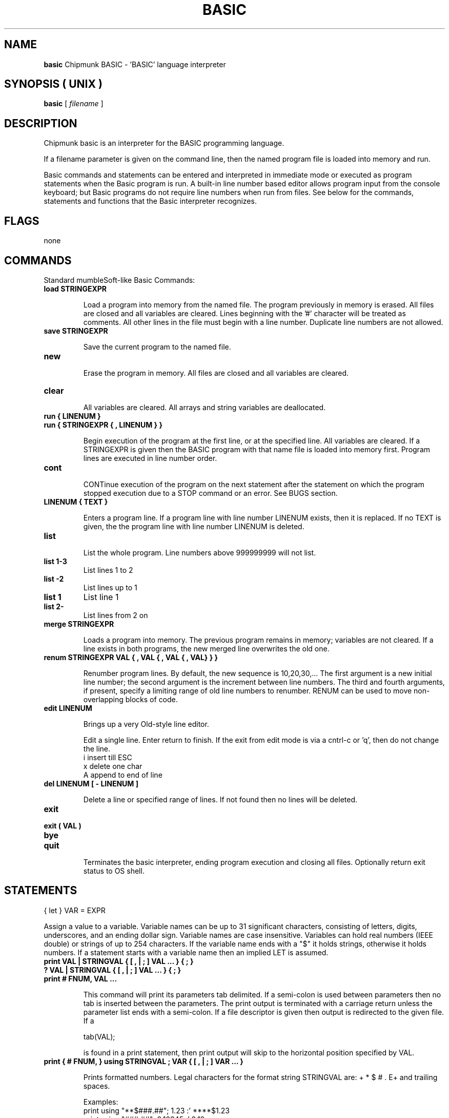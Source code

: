 .\" Copyright (c) 1991, 1992, 1993, 1994 Free Software Foundation    -*-Text-*-
.\" See section COPYING for conditions for redistribution
.\"
.\" Set up \*(lq, \*(rq if -man hasn't already set it up.
.if @@\*(lq@ \{\
.	ds lq "
.	if t .ds lq ``
.	if !@@\(lq@ .ds lq "\(lq
.\}
.if @@\*(rq@ \{\
.	ds rq "
.	if t .ds rq ''
.	if !@@\(rq@ .ds rq "\(rq
.\}
.de Id
.ds Rv \\$3
.ds Dt \\$4
..
.de Sp
.if n .sp
.if t .sp 0.4
..
.Id $Id: gcc.1,v 1.4 2002/01/28 23:19:12 pesch Exp $
.TH BASIC 1 "\*(Dt" "chipmunk-basic" "chipmunk-basic"
.SH NAME
.B basic
Chipmunk BASIC - 'BASIC' language interpreter
.SH SYNOPSIS    ( UNIX )
.B basic 
.RI "[ " filename " ]"

.SH DESCRIPTION

Chipmunk basic is an interpreter for the BASIC programming
language.

If a filename parameter is given on the command line,
then the named program file is loaded into memory and run.

Basic commands and statements can be entered and interpreted
in immediate mode or executed as program statements when the
Basic program is run.  A built-in line number based editor
allows program input from the console keyboard; but Basic
programs do not require line numbers when run from files.
See below for the commands, statements and functions that
the Basic interpreter recognizes.

.SH FLAGS

none

.SH COMMANDS

Standard mumbleSoft-like Basic Commands:

.TP
.B load STRINGEXPR

Load a program into memory from the named file. The
program previously in memory is erased.  All files are
closed and all variables are cleared.  Lines beginning
with the '#' character will be treated as comments. 
All other lines in the file must begin with a line
number.  Duplicate line numbers are not allowed.
.PP
.TP
.B save STRINGEXPR

Save the current program to the named file.

.TP
.B new

Erase the program in memory.  All files are closed and
all variables are cleared.

.TP
.B clear

All  variables are cleared.  All arrays and string
variables are deallocated.

.TP
.B run { LINENUM }
.TP
.B run { STRINGEXPR { , LINENUM } }

Begin execution of the program at the first line, or at
the specified line.  All variables are cleared.  If a
STRINGEXPR is given then the BASIC program with that
name file is loaded into memory first.  Program lines
are executed in line number order.

.TP
.B cont
  
CONTinue execution of the program on the next statement
after the statement on which the program stopped
execution due to a STOP command or an error.  See BUGS
section.

.TP
.B LINENUM { TEXT }

Enters a program line.  If a program line with
line number LINENUM exists, then it is replaced.
If no TEXT is given, the the program line with
line number LINENUM is deleted.

.TP
.B list

List the whole program.
Line numbers above 999999999 will not list.

.TP
.B list 1-3
List lines 1 to 2

.TP
.B list -2
List lines up to 1

.TP
.B list 1
List line 1

.TP
.B list 2-
List lines from 2 on

.TP
.B merge STRINGEXPR

Loads a program into memory.  The previous program
remains in memory; variables are not cleared.  If a
line exists in both programs, the new merged line
overwrites the old one.

.TP
.B renum STRINGEXPR VAL { , VAL { , VAL { , VAL} } }

Renumber program lines.  By default, the new sequence is
10,20,30,... The first argument is a new initial line
number; the second argument is the increment between
line numbers. The third and fourth arguments, if
present, specify a limiting range of old line numbers
to renumber.  RENUM can be used to move non-overlapping
blocks of code.
 
.TP
.B edit LINENUM

Brings up a very Old-style line editor.

Edit a single line.  Enter return to finish.  If the
exit from edit mode is via a cntrl-c or 'q', then do
not change the line.
        i       insert till ESC
        x       delete one char
        A       append to end of line

.TP
.B del LINENUM [ - LINENUM ]

Delete a line or specified range of lines. If not found
then no lines will be deleted.

.TP
.B exit
.TP
.B exit ( VAL )
.TP
.B bye
.TP
.B quit
 
Terminates the basic interpreter, ending program
execution and closing all files.  Optionally return
exit status to OS shell.

.PP
.SH STATEMENTS
.PP

{ let } VAR = EXPR

Assign a value to a variable.  Variable names can be up
to 31 significant characters, consisting of letters,
digits, underscores, and an ending dollar sign.
Variable names are case insensitive.  Variables can
hold real numbers (IEEE double) or strings of up to 254
characters.  If the variable name ends with a "$" it
holds strings, otherwise it holds numbers.  If a
statement starts with a variable name then an implied
LET is assumed.

.TP
.B print  VAL | STRINGVAL { [ , | ; ] VAL ... } { ; }
.TP
.B ?      VAL | STRINGVAL { [ , | ; ] VAL ... } { ; }
.TP
.B print # FNUM, VAL ...

This command will print its parameters tab delimited.
If a semi-colon is used between parameters then no tab
is inserted between the parameters.  The print
output is terminated with a carriage return unless the
parameter list ends with a semi-colon.  If a file
descriptor is given then output is redirected to the
given file.  If a

        tab(VAL);
        
is found in a print statement, then print output will
skip to the horizontal position specified by VAL.

.TP
.B print { # FNUM, } using STRINGVAL ; VAR { [ , | ; ] VAR ... }

Prints formatted numbers.  Legal characters for the
format string STRINGVAL are: + * $ # . E+ and trailing
spaces.

Examples:
        print using "**$###.##"; 1.23  :' ****$1.23
        print using "###.##"; 2.12345  :'   2.12
        print using "#.##E+##"; 2345.6 :'   2.35E+03
        
.TP
.B input  STRINGVAR | VAR  { , VAR }
.TP
.B input  "prompt"; { STRINGVAR | VAR  { , VAR } }
.TP
.B input  { # FNUM , } { STRINGVAR | VAR { , VAR } }

Input from the console or from the file specified by
FNUM. If the input is from the console then a prompt
string can optionally be printed.

*** NOTE ***

All input to string variables is "line input"; a whole
input line will be read into one string variable.  The
number of comma seperated numeric values in the input
data must be less than or equal to the number of
numeric variables in the INPUT statement.  This INPUT
usage is different from other versions Basic.

.TP
.B get STRINGVAR

Gets one character from the console keyboard.  Blocking.

.TP
.B fputbyte VAL, # FNUM

Writes one byte to the file specified by FNUM.

.TP
.B fseek # FNUM, VAL

Seeks to file position.

.TP
.B get # FNUM, VAL, TYPED-VAR

Reads one record from a random access file into VAR.

.TP
.B put # FNUM, VAL, TYPED-VAR

Write one record to a random access file from VAR.

.TP
.B cls
Clear the terminals screen.  Leaves the cursor in the
upper left corner.  For Applesoft BASIC fans, the
"home" command will also do this.

.TP
.B end

Terminates program execution and returns to the command
prompt.  Not required.

.TP
.B stop

Stops the execution of the program and returns to
the command prompt.  Prints a "Break..." message.

.TP
.B if EXPR then STATEMENT { : STATEMENT } { : else STATEMENT }
.TP
.B if EXPR then LINENUM
.TP
.B if EXPR

The IF statement.  If the condition is true then the
STATEMENTS after the THEN are executed and the
statements after the ELSE are skipped.  If the
condition is false then the statements after the "else"
are executed instead.  If the item after "then" is a
line number then a goto is executed.

If the condition is true and there is no THEN on the
same line, statements are executed until a line
with an ENDIF is found.  (block IF() ... ENDIF)

.TP
.B for VAR = EXPR to EXPR { step EXPR }

Beginning of a FOR-NEXT loop.  It takes a starting
value, a limit and an optional step argument.  If the
step value is negative, the variable counts down.  The
body of the loop is not executed if the end condition
is true initially.

Example:
        for i=1 to 10 : print i, : next i
        rem prints the numbers from 1 through 10

.TP
.B next { VAR }

End of a FOR-NEXT loop.  If the termination conditions
are met then execution falls through to the following
statement, otherwise execution returns to the statement
following the FOR statement with the corresponding
index variable. If there no index variable parameter,
the innermost FOR loop is used.

.TP
.B exit for

Exits the current FOR-NEXT loop.

.TP
.B while { EXPR }

Start of a WHILE loop. The loop is repeated until EXPR
is false. If EXPR is false at loop entry, then the loop
is not executed . A WHILE loop must be terminated by a
balancing WEND statement.

.TP
.B wend { EXPR }

Terminating statement of a WHILE loop.  If EXPR is true
then exit the loop.  Only one WEND is allowed for each
WHILE.  A WHILE-WEND loop without a condition will loop
forever.

.TP
.B exit while

Exits the current WHILE-WEND loop.

.TP
.B gosub LINENUM

Transfer command to a line number. Save return address
so that the program can resume execution at the
statement after the "gosub" command.  The recursion
depth is limited only by available memory.

.TP
.B return

Returns from the most recently activated subroutine
call (which must have been called by GOSUB).

.TP
.B goto LINENUM

This statement will transfer control to the line number
specified.  If the program is not running, then this
command will begin execution at the specified line
without clearing the variables.  An "Undefined line"
error will occur if LINENUM doesn't exist in the
program.

.TP
.B on EXPR   goto  LINENUM { , LINENUM ... }
.TP
.B on EXPR   gosub LINENUM { , LINENUM ... }
This command will execute either a goto or a gosub to
the specified line number indexed by the value of EXPR.
If EXPR is larger than the number of LINENUMs, then
control passes to the next statement.

.TP
.B on error  goto  LINENUM

If the error form is used, only one linenumber is
allowed.  LINENUM is the line to which control is
transferred if an error occurs.  A GOTO or CONT
statement can be used to resume execution.  An error
inside a named SUB subroutine cannot be resumed from
or CONTinued.

.TP
.B sub NAME ( VAR { , VAR ... } }

Subroutine entry.  May be called by a CALL statement or
by NAME. A SUB subroutine must be exited by a RETURN or
END SUB statement.  There should be only one RETURN or
END SUB statement per SUB definition.  The variables in
the VAR list become local variables. String and numeric
arguments are passed by value; array arguments must be
pre-dimensioned and are passed by reference.

Example:
        110  x = foo (7, j)  : rem Pass 7 and j by value.
        ...
        2000 sub foo (x,y,z) : rem z is a local variable
        2010   print x       : rem prints 7
        ...
        2080   foo = y+1     : rem return value
        2090 end sub

Subroutine definitions may not be nested.
.PP
.TP
.B select case EXPR

Multi-way branch.  Executes the statements after
the CASE statement which matches the SELECT CASE
expression, then skips to the END SELECT statement.
If there is no match, and a CASE ELSE statement is
present, then execution defaults to the statements
following the CASE ELSE.

Example:

        200 select case x
        210   case 2
        ...
        230   case 3, 4
        ...
        270   case else
        ...
        290 end select
.PP
.TP
.B dim VAR( d { , d { , d } } ) { , VAR( d { , d { , d } } ) }

Dimension an array or list of arrays (string or numeric). 
A maximum of 4 dimensions can be used. The maximum
dimension size is limited by available memory. Legal
array subscripts are from 0 up and including the
dimension specified; d+1 elements are allocated.  All
arrays must be dimensioned before use.

Example:
        10 dim a(10)
        20 for i=0 to 10
        30   a(i) = i^2
        40 next i
        50 print a(5)
        60 rem should print 25

.TP
.B data ITEM { , ITEM }

DATA statements contain the data used in the READ
statements. Items must be separated by commas.  The
items may be either numeric or string expressions,
corresponding to the type of variable being read.
Reading the wrong kind of object produces a "Type
mismatch" error.  Strings must be encapsulated with
quote marks.

.TP
.B read VAR { , VAR }

Read data from the DATA statements contained in the
program. List items can be either string or numeric
variables. Reading past the end the last DATA statement
generates an error.

.TP
.B restore { LINENUM }

The RESTORE statement causes the next READ to use the
first DATA statement in the program.  If a LINENUM is
given then the DATA statement on or after that
particular line is used next.

.TP
.B rem or "`"

A remark or comment statement.  Ignored by the program
during execution, however a REM statement can be the
target of a GOTO or GOSUB.

.TP
.B open STRINGEXPR for { input|output|append } as # FNUM

Open a file. The { input|output|append } parameter
specifies whether the file is to be read, written or
appended.  If STRINGEXPR is "stdin" for input or
"stdout" for output then the console will be used
instead of a file.  A "file not found" error will
occur if a non-existant file is specified in an OPEN
for input statement.  FNUM must be an integer value
between 0 and 8.

.TP
.B open STRINGEXPR for random as # FNUM len = VAL

Opens a random access file.  Only GET and PUT statement
are allowed to read and write random access files.

.TP
.B open ... else goto LINENUM

See OPEN command.
LINENUM is the line to which control is transferred if
an error in opening a file occurs.  The variable ERL is
set to the line number on which the file open error
occured.

.TP
.B close # FNUM

Close a file. Releases the file descriptor and flushes
out all stored data.

.TP
.B def fnNAME ( VAR { , VAR } ) = EXPR

Define a user definable function.  Obsolete.

Example:
        10 def fnplus(x,y) = x+y
        20 print fnplus(3,5)
        30 rem - should print 8

.TP
.B mat ARRAY-VAR = EXPR

Fills a 1 or 2 dimensional array with a constant
value given by EXPR.

.TP
.B mat ARRAY-VAR = ARRAY-VAR

Copys a 2 dimensional array.  The dimensions
must match.

.TP
.B mat ARRAY-VAR = transpose ARRAY-VAR

Transposes a 2 dimensional array.  The dimensions of
the first array must correspond to the transpose of
the dimensions of the second array.

.TP
.B mat ARRAY-VAR = ARRAY-VAR { + | * } { EXPR | ARRAY-VAR }

Adds or multiplies a 2 dimensional array by either
an expression or another array.  The dimensions must
be appropriate for matrix addition or matrix
multiplication.

.TP
.B mat ARRAY-VAR = inv ARRAY-VAR

Inverts a 2 dimensional non-singular square matrix. 

.TP
.B det (ARRAY-VAR)

Returns the determinant of a 2 dimensional square
matrix. 

.TP
.B fn fot (ARRAY-VAR)

Returns the dot product of two 1 dimensional arrays.

.TP
.B mat origin { 0 | 1 }

Sets the matrix index origin to either 0 or 1 for all
MAT statements, including fill.  Defaults to 1.

.TP
.B fn fft1 ( 1, ARRAY_ELEMENT, ARRAY_ELEMENT, SIZE_VAL )

In place 1d Discrete Fourier Transform of real and
imaginary arrays of at least size SIZE_VAL, starting
at the referenced array indexes.  SIZE_VAL must be
a power of 2.  Uses FFT algorithm.

Example:
        fn fft1 ( 1, x(0), y(0), 256 )


.TP
.B type CLASSNAME

Creates a structure definition type.  Each field
requires a separate line.  Legal types are string,
integer, longint and double.  The definition must
conclude with an END TYPE statement.  Use the
DIM AS NEW statement to create records containing
the structure specified by a TYPE statement.

Example:
        300 type person
        310   name as string * 32
        311     rem  31 chars in length
        320   age as integer
        312     rem  2 byte integers
        330   weight as double
        331     rem  8 byte doubles
        340 end type
        400 dim friend1 as new person
        410 friend1.name = "Mark"
        420 friend1.age = 13
        430 print friend1.name, friend1.age
.PP
.TP
.B class CLASSNAME { extends SUPERCLASSNAME }

Creates a class definition.  Class definitions can then
be used to create objects with member functions (also
called methods.)  Classes inherit members from
superclasses (single inheritance.)

Example:
    CLASS bar
        y AS integer
        z AS PRIVATE double   ' private data
        s AS PUBLIC string    ' public keyword optional
        SUB blah(v)           ' public member function
            this.y = v + 7
        END SUB
    END CLASS

    DIM b AS NEW bar        ' create object b
    CALL b.blah(1)          ' send message "blah(1)" to b

CLASS and TYPE definitions are global, and cannot be
nested inside other class definitions or subroutines.

.TP
.B dim VAR { ( INT ) } as new CLASSNAME

Create a record (TYPED-VAR) or object using a
previously defined structure definition type created
by TYPE...END TYPE or CLASS..END CLASS.  Optionally
creates an array of records or objects.

.TP
.B erase VAR

Un-dimensions a dimensioned array.  Frees memory.

.TP
.B option degrees

Changes the trigonometric functions to take parameters
and return results in degrees instead of radians.

.TP
{ let } mid$( STRINGVAR, EXPR1, EXPR2 ) = STRINGEXPR

Replace the sub-string in STRINGVAR, starting at
character position EXPR1, with character length EXPR2,
with the (EXPR2 in length) string STRINGEXPR.

.TP
{ let } field$( STRINGVAR, VAL { ,STRINGVAL } ) = STRINGEXPR

Replace the N-th field of STRINGVAR with STRINGEXPR.

.TP
.B poke ADDR_EXPR, DATA_EXPR

Poke a byte into a memory location. Unreasonable
addresses can cause bus or segmentation errors.

.TP
.B push VAR { , VAR ... }

Pushes one or more expressions or variables onto an
internal stack.  Expressions can be returned using the
POP function; variables can be returned by using the
POP statement.

.TP
.B pop VAL

POP statement (see also POP function). Pops VAL
variables off the internal stack, restoring the value
of those variables to their pushed values.

.TP
.B exec(STRINGEXPR)

Executes STRINGEXPR as a statement or command. 
e.g. exec("print " + "x") will print the value of x.
.PP
.SH NUMERIC FUNCTIONS
.PP

.TP
.B sgn(VAL)

Returns the sign of the parameter value.  Returns 1 if
the value is greater than zero , zero if equal to zero.
-1 if negative.

.TP
.B abs(x)

Returns the absolute value of x.

.TP
.B int(x)

Returns the integer value of x.  Truncates toward negative infinity.
The absolute value of x must be less than 2^31-1.
The usage int(x, 0) truncates towards zero.

.TP
.B floor(x)

Returns the integer value of x.
Truncates toward negative infinity.

.TP
.B sqr(x)

Returns the square root of x.

.TP
.B log(x)

Returns the natural logarithm of x.

.TP
.B log10(x)

Returns the logarithm base 10 of x.

.TP
.B exp(x)

Returns e^x. e=2.7182818...

.TP
.B sin(x)
.TP
.B cos(x)
.TP
.B atn(x)
.TP
.B atn(y,x)

Trigonometric functions: sin, cosine and arctangent. 

.TP
.B pi

Returns pi, 3.141592653589793... 

.TP
.B rnd ( EXPR )

Returns an integer pseudo-random number between 0 and
int(EXPR)-1 inclusive. If EXPR is 1, then returns a
rational number between 0 (inclusive) and 1.  If EXPR
is negative then EXPR seeds the random number generator.

.TP
.B randomize EXPR

Seeds the random number generator with the integer
EXPR. The pseudo-random number generator should return
the same sequence when seeded with the same start
value.  The actual sequence may be system dependant.

.TP
.B len( STRINGEXPR )

Returns the length of the string STRINGEXPR.

.TP
.B len( TYPED-VAR )

Returns the length, in bytes, of a typed record
(one created by DIM AS).

.TP
.B val( STRINGEXPR | EXPR )

Value of the expression contained in a STRINGEXPR or
EXPR.  STRINGEXPR may be a string literal, variable,
function, or expression.

For example, VAL("1 + sqr(4)") yields 3.

.TP
.B asc( STRINGEXPR )

Returns the ascii code for the first character of
STRINGEXPR.  A null string returns zero.

.TP
.B instr(a$, b$ { , VAL } )

Returns the position of the substring b$ in the
string a$ or returns a zero if b$ is not a substring.
VAL is an optional starting position in a$

.TP
.B ubound( VAR [, EXPR ] )

If VAR is a dimensioned array, returns the maximum
legal subscript of the first dimension of that array,
else returns 0.  Use EXPR to return other dimensions.

.TP
.B isarray( VAR )

If VAR is a dimensioned array, returns the number
of dimensions, otherwise returns 0.

.TP
.B fgetbyte( FILENUM )

Reads one byte from the open file specified by FILENUM
and returns an unsigned numeric value [0..255].

.TP
.B eof(FILENUM)

Returns true if the the last INPUT statement, INPUT$
or FGETBYTE function call which referenced the text
file specified by FILENUM tried to read past the end
of file. (Note that reading the last line of a file
will not read past the eof mark.  A subsequent read is
needed to set the EOF flag to true.  Reading past the
end-of-file will not report an error.)

.TP
.B pop

POP function (see also POP statement). Pops one variable
value off the stack and returns that value (string or
numeric).

(POP can be used as either a statement (with a
parameter) or a function (no parameter). Note that the
POP function, unlike the POP statement, does not
restore the value of the variable pushed, but only
returns the pushed value.  This use of the POP
statement is different from the Applesoft usage.)

.TP
.B peek( ADDR { , SIZE_VAL } )

Returns the value of the byte in memory at address ADDR.
If SIZE_VAL is 2 or 4, returns the value of the 16-bit
or 32-bit word respectively (if correctly aligned).
If SIZE_VAL is 8, returns the value of the numeric
variable located at ADDR.  (peek(varptr(x),8) == x)

.TP
.B varptr( VAR | STRINGVAR )

Returns the memory address of a variable.

.TP
.B erl

Returns the line number of the last error.  Zero if the
error was in immediate mode.  The variable errorstatus$
gives the error type.

.TP
.B timer

Returns a numeric value of elapsed of seconds from the
computers internal clock.

.PP
.SH STRING FUNCTIONS
.PP

.TP
.B x$ + y$

String concatenation.

String concatenation (and the MID$, LEN and INSTR
functions) can handle strings of up to 32766 characters
in length (if the memory available to the program
permits).

.TP
.B chr$(VAL)

Returns the ascii character corresponding to the value
of VAL.

.TP
.B str$( VAL { , EXPR } )

Returns a string representation corresponding to VAL.
If EXPR is present then the string is padded to that
length.

.TP
.B format$( VAL , STREXPR )

Returns the string representation of VAL formatted
according to the format string STREXPR. The format
string STREXPR uses the same formatting syntax as the
PRINT USING statement.

.TP
.B inkey$

Return one character from the keyboard if input is
available. Returns a zero length string { "" } if no
keyboard input is available.  Non-blocking.  Can be
used for keyboard polling.

.TP
.B input$( EXPR { , FILENUM } )

Returns EXPR characters from file FILENUM. If f is not
present then get input from the console keyboard.

.TP
.B mid$( a$, i { , j } )

Returns a substring of a$ starting at the i'th
positions and j characters in length. If the second
parameter is not specified then the substring is
taken from the start position to the end of a$.

.TP
.B right$(a$, EXPR )

Returns the right EXPR characters of a$.

.TP
.B left$(a$, EXPR )

Returns the left EXPR characters of a$.

.TP
.B field$( STRINGVAL, VAL { , STRINGVAL } )

Returns the N-th field of the first string.  If the
optional string is present then use the first character
of that string as the field separator.  The default
separator is a space.  Similar to UNIX 'awk' fields.

e.g.  field$("1 22 333 4", 3)  returns  "333"

If VAL is -1 then returns a string with a length
equal to the number of seperators in the first string.

.TP
.B hex$( VAL { , EXPR } )
.TP
.B bin$( VAL { , EXPR } )

Returns the hexadecimal or binary string representation
corresponding to VAL.  If EXPR is present then the
string is padded with zeros to make it that length.

.TP
.B lcase$( STRINGVAL )

Returns STRINGVAL in all lower case characters.

.TP
.B errorstatus$

Returns the error message for the last error.
.PP
.SH OPERATORS
.PP

.TP
.B Math Operators
The following math operators  are available:
        ^       exponentiation
        *       multiplication
        /       division
        mod     remainder
        +       addition
        -       subtraction

.TP
.B Logical Operators
Any non-zero value is true.
Logical Operators:
        not     logical not

.TP
.B Bitwise Operators
Bitwise Operators:
        and     bitwise and
        or      bitwise or
        xor     bitwise exclusive-or

.TP
.B Comparison Operators
Arithmetic Comparison Operators:
        <=      less than or equal
        <>      not equal to
        >=      greater than or equal
        =       equal
        >       greater than
        <       less than

.TP
.B x$=y$, x$y$, x$<=y$, x$>=y$, x$<>y$

String comparisons; result is 1 if true, 0 if false.

.TP
.B Operator Precedence
Operator Precedence (highest to lowest):
        ( )
        functions()
        ^
        - {unary_minus}
        * / mod
        + -
        = < > <= >= <>
        not
        and
        or xor
.PP

.SH UNIX commands:
.PP

.TP
.B gotoxy VAL, VAL

Sets the horizontal and vertical location of the text
output cursor using vt100/xterm control characters.
(0,0) is the upper left corner.

.TP
.B open STRINGEXPR for input as # FNUM
.TP
.B open STRINGEXPR for output as # FNUM

Where STRINGEXPR start with the string: "pipe:"

Opens an input or output pipe with STRINGEXPR as the 
process command string.

Example:
        open "pipe:/bin/ls -l" for input as #1
.PP

.TP
.B open STRINGEXPR , INTEXPR for input as # FNUM
.TP
.B open STRINGEXPR , INTEXPR for output as # FNUM

Where STRINGEXPR start with the string: "socket:"

Opens a socket with STRINGEXPR as the hostname and INTEXPR as the
port number.  The input needs to be opened before the output.

Example:
        open "socket:foo.net",7 for input as #3
        : rem echo port
        open "socket:foo.net",7 for output as #4
        print #4, "hello"
        input #3, a$
        close #4 : close #3

.PP

.SH UNIX/linux functions:
.PP

.TP
.B #cbas#run_only

When used in a Basic program file, upon load, sets 
the Chipmunk Basic interpreter to run-only mode,
interactive mode disabled.  The Stop and End
commands and the use of Ctrl-C will quit the
interpreter.

.TP
.B sys( STRINGVAL )

UNIX system call.  The string parameter is given to
the shell as a command.  Returns exit status.
system$() returns first line of stdout.

.TP
.B fn version$( )

Returns version information string, including endianess.

.TP
.B fn kill( STRINGVAL )

Removes the file with filename STRINGVAL.  Returns 0
on success.

.TP
.B getenv$( STRINGVAL )
 
Returns value for environment name STRINGVAL.
      
.TP
.B argv$
Returns the UNIX shell command line arguments.
.PP
.SH Macintosh commands:
.PP

*** NOTE ***
.PP

Many MacOS specific functions and commands are only
documented in the Chipmunk Basic quick reference file.

.TP
.B gotoxy VAL, VAL

Set the horizontal and vertical location of the
text output cursor.  (0,0) is the upper left corner.

.TP
.B moveto VAL, VAL

Sets the (x,y) location of the graphics pen.

.TP
.B lineto VAL, VAL

Draws a line from the current pen location to location
(x,y) in the graphics window.

.TP
.B window x, y, char_cols, char_lines

Change the text console window position and size.

.TP
.B morse STRINGVAL { , VAL, VAL, VAL, VAL }

Plays morse code through the speaker.
The parameters are: dot-speed-wpm, volume{0..100},
word-speed-wpm, frequency{in Hz or cps}

.TP
.B sound VAL, VAL, VAL 

The parameters are:
frequency{in Hz}, seconds_duration, volume{0..100}

.TP
.B say STRINGVAL

Speaks STRINGVAL if the Speech Manager Extension is
resident.  Try "say a$,200,46,1" for faster speech.

.TP
.B open "SFGetFile" for input  as #FNUM
.TP
.B open "SFPutFile" for output as #FNUM

Puts up a standard file dialog for the file name.

.TP
.B files { STRINGVAL }

Displays a listing of files in the named or current
directory.

.SH Macintosh functions:
.PP

.TP
.B fre
Returns the amount of memory left for program use. 

.TP
.B date$
Returns a string corresponding to the current date.

.TP
.B time$
Returns a string corresponding to the current time.

.TP
.B pos(VAL)

Returns the horizontal position of the text cursor.
If VAL is negative returns the vertical position.

.TP
.B errorstatus$

Also returns the full path name of the program and
files opened by SFGetFile and SFPutFile. (Only under System 7
and also only if the name fits in a string variable)


.SH Macintosh menu items:
.PP

.TP
.B Open 
or 
.B cmd-O

will put up a dialog to allow selection
of a program file to load.  Basic Program
file names must end with a ".bas" suffix.

.TP
.B Copy
will allow copying picts from the graphics
window.

.TP .
Command-period will stop program execution.

.TP
.B Print

Print graphics window if it's the frontmost
window. Only the graphics window can be printed.
.PP
.SH RESERVED WORDS AND SYMBOLS
.PP

+ - * / ^ mod  and or xor not  > < >= <= <> = ()
sqr log exp sin cos tan atn  pi
abs sgn int rnd peek val asc len
mid$ right$ left$ str$ chr$  lcase$ ucase$
goto  if then else endif  gosub return
for to step next  while wend  select case
rem  let  dim erase  data read restore   field$
input print open for output append as close# load save
random lof loc get put   
inkey$  input$ eof  files  fgetbyte# fseek# fputbyte
run stop end exit quit cont  renum  new clear
date$ time$ timer  sound morse say  doevents
home cls gotoxy htab vtab pos 
graphics sprite pset moveto lineto window scrn mouse
varptr peek poke fre push pop  isarray
sub call usr  def fn
type class extends  string integer single double
asin acos sinh cosh tanh log10 floor true false ubound
eqv imp  static  option degrees radians redim
msgbox  do loop until break
method private public local   menu dialog memstat()
draw play  bload bsave  min max mat
each  resume  function
key is each set width swap


.SH CONVENTIONS
.PP

.TP
.B EXPR            an expression that evaluates to a numeric value.
.TP
.B STRINGEXPR      a string expression.
.TP
.B VAR             a numeric variable.
.TP
.B STRINGVAR       a string variable. Name must end with a "$".
.TP
.B INTEGERVAR      a 16-bit variable. Name must end with a "%".

All program lines must begin with a line number.
Using spaces (indentation) between the line number and
program statements is legal.  Line numbers can be
between 1 and 2147483647.  Programs lines must be no
longer than 254 characters in length.

Subroutine names starting with "fn" are reserved for the
(obsolete) def fn functions.

Hexadecimal numbers can be entered by preceding them with
a "0x" as in 0x02ae, or by "&h" as in &h0172.

Multiple statements may be given on one line, separated by
colons:

10 INPUT X : PRINT X : STOP
.PP
.SH DIAGNOSTICS

Some errors can be caught by the user program using the
"on error goto" command. If no error trapping routine has been
supplied then program execution is terminated and a message is
printed with the corresponding line number.

Graphics (MacOS) may require that the preferred memory
requirements be increased using the Finder "Get Info" dialog
box.
.PP
.SH CHANGES

  v3.6.5b3 - bug fixes
  v3.6.4b1 - added det(), fn dot(), lots of fixes
  v3.6.3b1 - fixed randomize/rnd bug, get bug, added fn fft1
  v3.6.3b0 - added sdbm database commands
  v3.6.2b9 - added open pipe for output
  v3.6.2(b5) - added fn version$(), fn shmem(), system$()
            - fixed atn()
  v3.6.1    - changed exponentiation/negation precedence
            - changed default mat origin
  v3.6.0    - added atn(y,x), exit() status, fn kill file.
  v3.5.8b5  - changed int() to round toward negative infinity.
  
  v3.5.7b3  - added network socket i/o
  v3.5.7b2  - fixed rnd() function
  v3.5.7b1  - fixed a problem with array indexes > 65k
  v3.5.3    - allow integer (i%) variables as for/next loop indices
  v3.4.7    - lowered precedence of NOT operator
            - disabled ON GOTO range checking
  v3.4.6    - added MAT matrix statements
  v3.4.0    - OPEN ELSE added
  v3.3.4    - changed integer conversion to rounding
            - changed sub return values to: sub_name = x
            - added reserved words for: true false
  v3.3.3    - added acos, tanh, log10
  v3.2.8    - added class definitions

Many others ...

.SH BUGS
.PP

Many.  Perhaps competitive with Central American rain forests.

FOR/NEXT loops with integer indices require a variable in the
NEXT statement. Integer arrays can only have a dimension of
one and will only work in assignment (LET) statements.  All
arithmetic on integer variables is done using floating point
arithmetic.  DIM AS DOUBLE and DIM AS INTEGER statements are
ignored.

Many string functions (except +, MID$, LEN and INSTR) silently
truncate their results to 254 characters (e.g. without
warning). All string function may silently truncate strings
longer than 32766 characters. Any operation on strings longer
than 254 characters will cause the program to run slower.

Comments starting with ' sometimes can't be used after
statements that can end with a string parameter. ( : '
should always work.)

Any variables used as a CLASS, or TYPE, globally overide all
local variables of the same names.  Local TYPE'd variables
must be declared globally as TYPE'd variables.  Named SUBroutines
are slower than GOSUBs. The combined length of a SUBroutine name
and any local variables declared STATIC must be less than 29
characters.

Can't CONTinue from an error inside a named SUB subroutine.

The PRINT USING format string doesn't recognize comma's,
underscores and many other common format characters.

Macintosh screen editing will only recognise the last line
modified before a RETURN or ENTER key.  The EDIT command and
Mac screen editing are incompatible.

There are many undocumented graphics and sprite commands
and keywords in the Macintosh port.  See the accompanying
README and Chipmunk Basic quick-reference file.


.SH DISCLAIMER
.PP

There is no warranty that this document is accurate.

.SH SEE ALSO
The Chipmunk Basic Home Page:
.TP
  <http://www.nicholson.com/rhn/basic.html >


.SH AUTHORS

David Gillespie wrote basic.p 1.0 and the p2c lib.
David Forrest (drf5n@virginia.edu) converted man page to nroff (1999 March)

Portions of this document are Copyright (C) 1989 Dave Gillespie.
Portions of this document are
Copyright (C)1994,2011 Ronald H. Nicholson, Jr.  All rights reserved.
"Applesoft" is a trademark of Apple Computer, Inc., etc.
